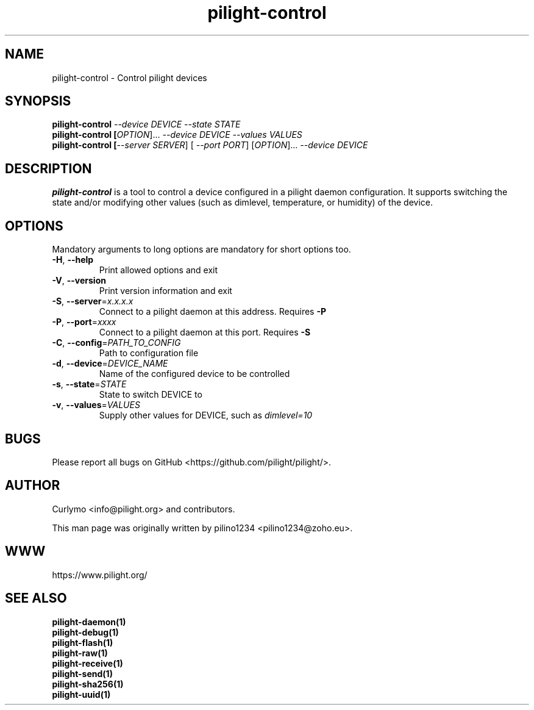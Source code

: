 .TH pilight-control 1 "10 July 2017" "7.0-dev" "pilight 7.0-dev"
.SH NAME
pilight-control \- Control pilight devices
.SH SYNOPSIS
.B pilight-control \fI--device DEVICE\fR \fI--state STATE\fR
.br
.B pilight-control [\fIOPTION\fR]... \fI--device DEVICE\fR \fI--values VALUES\fR
.br
.B pilight-control [\fI--server SERVER\fR] [\fI --port PORT\fR] [\fIOPTION\fR]... \fI--device DEVICE\fR
.SH DESCRIPTION
.B pilight-control
is a tool to control a device configured in a pilight daemon configuration. It supports switching the state and/or modifying other values (such as dimlevel, temperature, or humidity) of the device.
.PP
.SH OPTIONS
Mandatory arguments to long options are mandatory for short options too.
.TP
\fB\-H\fR, \fB\-\-help\fR
Print allowed options and exit
.TP
\fB\-V\fR, \fB\-\-version\fR
Print version information and exit
.TP
\fB\-S\fR, \fB\-\-server\fR=\fIx.x.x.x\fR
Connect to a pilight daemon at this address. Requires \fB-P\fR
.TP
\fB\-P\fR, \fB\-\-port\fR=\fIxxxx\fR
Connect to a pilight daemon at this port. Requires \fB-S\fR
.TP
\fB\-C\fR, \fB\-\-config\fR=\fIPATH_TO_CONFIG\fR
.\" FIXME: Is this even needed in pilight-control? What is it for?
Path to configuration file
.TP
\fB\-d\fR, \fB\-\-device\fR=\fIDEVICE_NAME\fR
Name of the configured device to be controlled
.TP
\fB\-s\fR, \fB\-\-state\fR=\fISTATE\fR
State to switch DEVICE to
.TP
\fB\-v\fR, \fB\-\-values\fR=\fIVALUES\fR
Supply other values for DEVICE, such as \fIdimlevel=10\fR
.SH BUGS
Please report all bugs on GitHub <https://github.com/pilight/pilight/>.
.SH AUTHOR
.PP
Curlymo <info@pilight.org>
and contributors.
.PP
This man page was originally written by
pilino1234 <pilino1234@zoho.eu>.
.SH WWW
https://www.pilight.org/
.SH SEE ALSO
.B pilight-daemon(1)
.br
.B pilight-debug(1)
.br
.B pilight-flash(1)
.br
.B pilight-raw(1)
.br
.B pilight-receive(1)
.br
.B pilight-send(1)
.br
.B pilight-sha256(1)
.br
.B pilight-uuid(1)
